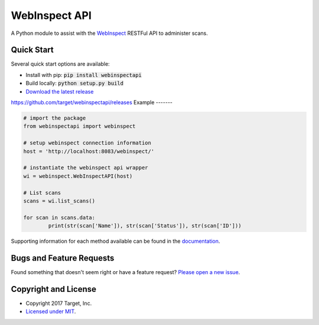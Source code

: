 
WebInspect API
=============

A Python module to assist with the `WebInspect <http://www8.hp.com/us/en/software-solutions/webinspect-dynamic-analysis-dast>`_  RESTFul API to administer scans.

Quick Start
-----------

Several quick start options are available:

- Install with pip: :code:`pip install webinspectapi`
- Build locally: :code:`python setup.py build`
- `Download the latest release <https://github.com/target/webinspectapi/releases/latest>`_
https://github.com/target/webinspectapi/releases
Example
-------

.. code-block:: python

    # import the package
    from webinspectapi import webinspect

    # setup webinspect connection information
    host = 'http://localhost:8083/webinspect/'

    # instantiate the webinspect api wrapper
    wi = webinspect.WebInspectAPI(host)

    # List scans
    scans = wi.list_scans()

    for scan in scans.data:
            print(str(scan['Name']), str(scan['Status']), str(scan['ID']))

Supporting information for each method available can be found in the `documentation <https://target.github.io/webinspectapi>`_.

Bugs and Feature Requests
-------------------------

Found something that doesn't seem right or have a feature request? `Please open a new issue <https://github.com/target/webinspectapi/issues/new>`_.

Copyright and License
---------------------

- Copyright 2017 Target, Inc.
- `Licensed under MIT <https://github.com/target/webinspectapi/blob/master/LICENSE.txt>`_.
